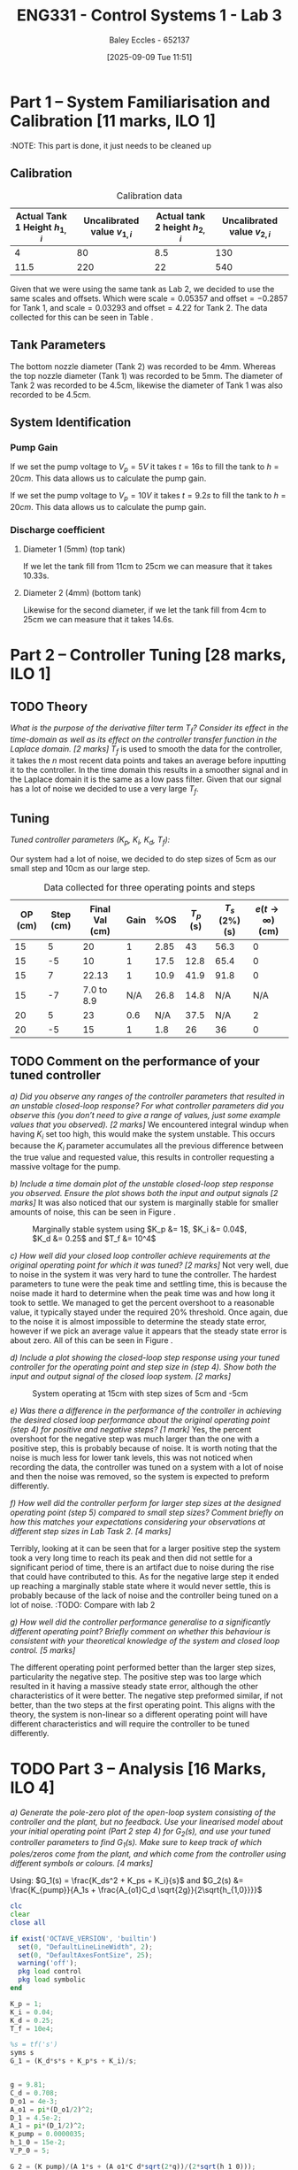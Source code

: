 :PROPERTIES:
:ID:       d7232721-a1e8-461a-a47d-7ce7b11134f0
:END:
#+title: ENG331 - Control Systems 1 - Lab 3
#+date: [2025-09-09 Tue 11:51]
#+AUTHOR: Baley Eccles - 652137
#+FILETAGS: :Assignment:UTAS:2025:
#+STARTUP: latexpreview
#+LATEX_HEADER: \usepackage[a4paper, margin=2cm]{geometry}
#+LATEX_HEADER_EXTRA: \usepackage{minted}
#+LATEX_HEADER_EXTRA: \usepackage{fontspec}
#+LATEX_HEADER_EXTRA: \setmonofont{Iosevka}
#+LATEX_HEADER_EXTRA: \setminted{fontsize=\small, frame=single, breaklines=true}
#+LATEX_HEADER_EXTRA: \usemintedstyle{emacs}
#+LATEX_HEADER_EXTRA: \usepackage{float}
#+LATEX_HEADER_EXTRA: \setlength{\parindent}{0pt}
#+LATEX_HEADER_EXTRA: \setlength{\parskip}{1em}

* Part 1 – System Familiarisation and Calibration [11 marks, ILO 1]
:NOTE: This part is done, it just needs to be cleaned up
** Calibration
#+ATTR_LATEX: :placement [H]
#+ATTR_LATEX: :align |c|c|c|c|
#+CAPTION: Calibration data \label{tab:T0}
|--------------------------------+------------------------------+--------------------------------+------------------------------|
| Actual Tank 1 Height $h_{1,i}$ | Uncalibrated value $v_{1,i}$ | Actual tank 2 height $h_{2,i}$ | Uncalibrated value $v_{2,i}$ |
|--------------------------------+------------------------------+--------------------------------+------------------------------|
|                              4 |                           80 |                            8.5 |                          130 |
|--------------------------------+------------------------------+--------------------------------+------------------------------|
|                           11.5 |                          220 |                             22 |                          540 |
|--------------------------------+------------------------------+--------------------------------+------------------------------|

Given that we were using the same tank as Lab 2, we decided to use the same scales and offsets. Which were $\textrm{scale} = 0.05357$ and $\textrm{offset} = -0.2857$ for Tank 1, and $\textrm{scale} = 0.03293$ and $\textrm{offset} = 4.22$ for Tank 2. The data collected for this can be seen in Table \ref{tab:T0}. 

** Tank Parameters
The bottom nozzle diameter (Tank 2) was recorded to be 4mm. Whereas the top nozzle diameter (Tank 1) was recorded to be 5mm. The diameter of Tank 2 was recorded to be 4.5cm, likewise the diameter of Tank 1 was also recorded to be 4.5cm.

** System Identification

*** Pump Gain

If we set the pump voltage to $V_p = 5V$ it takes $t = 16s$ to fill the tank to $h = 20cm$. This data allows us to calculate the pump gain.
\begin{align*}
\textrm{Vol} &= \pi r^2 h \\
\textrm{Vol} &= \pi \left(\frac{4.5\times10^{-2}}{2}\right)^2 \cdot 20\times10^{-2} \\
\textrm{Vol} &= 0.000318 m^3 \\
&\\
q_0 &= \frac{\textrm{Vol}}{t} \\
q_0 &= \frac{0.000318}{16} \\
q_0 &= 0.00002 m^3/s \\
&\\
\textrm{Pump Gain} &= \frac{q_0}{V_p} \\
\textrm{Pump Gain} &= \frac{0.00002}{5} \\
\textrm{Pump Gain} &= 0.000 004
\end{align*}

If we set the pump voltage to $V_p = 10V$ it takes $t = 9.2s$ to fill the tank to $h = 20cm$. This data allows us to calculate the pump gain.
\begin{align*}
\textrm{Vol} &= \pi r^2 h \\
\textrm{Vol} &= \pi \left(\frac{4.5\times10^{-2}}{2}\right)^2 \cdot 20\times10^{-2} \\
\textrm{Vol} &= 0.000318 m^3 \\
&\\
q_0 &= \frac{\textrm{Vol}}{t} \\
q_0 &= \frac{0.000318}{9.2} \\
q_0 &= 0.000035 m^3/s \\
&\\
\textrm{Pump Gain} &= \frac{q_0}{V_p} \\
\textrm{Pump Gain} &= \frac{0.000035}{10} \\
\textrm{Pump Gain} &= 0.000 0035
\end{align*}


*** Discharge coefficient
**** Diameter 1 (5mm) (top tank)
If we let the tank fill from 11cm to 25cm we can measure that it takes 10.33s.

\begin{align*}
V &= \pi \left(\frac{4.5\times 10^{-2}}{2}\right)^2 (25 - 11)\times10^{-2} \\
V &= 0.000 00 223 \\ 
q &= \frac{V}{t} = \frac{0.000223}{10.3} = 0.000 022 \\
q &= \frac{\pi}{4}(D_o)^2C_d\sqrt{2gh_1} \\
0.000 022 &= \frac{\pi}{4}(5\times10^{-3})^2C_d\sqrt{2\times9.81\times(25-11)\times10^{-2}} \\
C_d &= 0.662
\end{align*}

**** Diameter 2 (4mm) (bottom tank)
Likewise for the second diameter, if we let the tank fill from 4cm to 25cm we can measure that it takes 14.6s.

\begin{align*}
V &= \pi \left(\frac{4.5\times 10^{-2}}{2}\right)^2 (25 - 4)\times10^{-2} \\
V &= 0.000 334 \\
q &= \frac{V}{t} = \frac{0.000 334}{14.6} = 0.000 023 \\
q &= \frac{\pi}{4}(D_1)^2C_d\sqrt{2gh_1} \\
0.000 023 &= \frac{\pi}{4}(4.5\times10^{-3})^2C_d\sqrt{2\times9.81\times(25-4)\times10^{-2}} \\
C_d &= 0.708
\end{align*}


* Part 2 – Controller Tuning [28 marks, ILO 1]

** TODO Theory
/What is the purpose of the derivative filter term $T_f$? Consider its effect in the time-domain as well as its effect on the controller transfer function in the Laplace domain. [2 marks]/
$T_f$ is used to smooth the data for the controller, it takes the $n$ most recent data points and takes an average before inputting it to the controller. In the time domain this results in a smoother signal and in the Laplace domain it is the same as a low pass filter. Given that our signal has a lot of noise we decided to use a very large $T_f$.

** Tuning
/Tuned controller parameters ($K_p$, $K_i$, $K_d$, $T_f$):/
\begin{align*}
K_p &= 1 \\
K_i &= 0.04 \\
K_d &= 0.25 \\
T_f &= 10^4
\end{align*}


Our system had a lot of noise, we decided to do step sizes of 5cm as our small step and 10cm as our large step.
#+ATTR_LATEX: :placement [H]
#+ATTR_LATEX: :align |c|c|c|c|c|c|c|c|
#+CAPTION: Data collected for three operating points and steps \label{tab:T1}
|---------+-----------+----------------+------+------+-----------+----------------+------------------------------|
| OP (cm) | Step (cm) | Final Val (cm) | Gain |  %OS | $T_p$ (s) | $T_s$ (2%) (s) | $e(t\rightarrow\infty)$ (cm) |
|---------+-----------+----------------+------+------+-----------+----------------+------------------------------|
|      15 |         5 |             20 |    1 | 2.85 |        43 |           56.3 |                            0 |
|      15 |        -5 |             10 |    1 | 17.5 |      12.8 |           65.4 |                            0 |
|---------+-----------+----------------+------+------+-----------+----------------+------------------------------|
|      15 |         7 |          22.13 |    1 | 10.9 |      41.9 |           91.8 |                            0 |
|      15 |        -7 |     7.0 to 8.9 |  N/A | 26.8 |      14.8 |            N/A |                          N/A |
|---------+-----------+----------------+------+------+-----------+----------------+------------------------------|
|      20 |         5 |             23 |  0.6 |  N/A |      37.5 |            N/A |                            2 |
|      20 |        -5 |             15 |    1 |  1.8 |        26 |             36 |                            0 |
|---------+-----------+----------------+------+------+-----------+----------------+------------------------------|

** TODO Comment on the performance of your tuned controller
/a) Did you observe any ranges of the controller parameters that resulted in an unstable closed-loop response? For what controller parameters did you observe this (you don’t need to give a range of values, just some example values that you observed). [2 marks]/
We encountered integral windup when having $K_i$ set too high, this would make the system unstable. This occurs because the $K_i$ parameter accumulates all the previous difference between the true value and requested value, this results in controller requesting a massive voltage for the pump. 

/b) Include a time domain plot of the unstable closed-loop step response you observed. Ensure the plot shows both the input and output signals [2 marks]/
It was also noticed that our system is marginally stable for smaller amounts of noise, this can be seen in Figure \ref{fig:Marg_Stab}.

#+ATTR_LATEX: :placement [H]
#+CAPTION: Marginally stable system using $K_p &= 1$, $K_i &= 0.04$, $K_d &= 0.25$ and $T_f &= 10^4$ \label{fig:Marg_Stab}
[[./ENG331_Lab_3_Marginally_Stable.png]]

/c) How well did your closed loop controller achieve requirements at the original operating point for which it was tuned? [2 marks]/
Not very well, due to noise in the system it was very hard to tune the controller. The hardest parameters to tune were the peak time and settling time, this is because the noise made it hard to determine when the peak time was and how long it took to settle. We managed to get the percent overshoot to a reasonable value, it typically stayed under the required 20% threshold. Once again, due to the noise it is almost impossible to determine the steady state error, however if we pick an average value it appears that the steady state error is about zero. All of this can be seen in Figure \ref{fig:OP1}.

/d) Include a plot showing the closed-loop step response using your tuned controller for the operating point and step size in (step 4). Show both the input and output signal of the closed loop system. [2 marks]/
#+ATTR_LATEX: :placement [H]
#+CAPTION: System operating at 15cm with step sizes of 5cm and -5cm \label{fig:OP1}
[[./ENG331_Lab_3_OP_1.png]]

/e) Was there a difference in the performance of the controller in achieving the desired closed loop performance about the original operating point (step 4) for positive and negative steps? [1 mark]/
Yes, the percent overshoot for the negative step was much larger than the one with a positive step, this is probably because of noise. It is worth noting that the noise is much less for lower tank levels, this was not noticed when recording the data, the controller was tuned on a system with a lot of noise and then the noise was removed, so the system is expected to preform differently.

/f) How well did the controller perform for larger step sizes at the designed operating point (step 5) compared to small step sizes? Comment briefly on how this matches your expectations considering your observations at different step sizes in Lab Task 2. [4 marks]/
#+ATTR_LATEX: :placement [H]
#+CAPTION: System operating at 15cm with step sizes of 7cm and -7cm \label{fig:OP2}
[[./ENG331_Lab_3_OP_2.png]]
Terribly, looking at \ref{fig:OP2} it can be seen that for a larger positive step the system took a very long time to reach its peak and then did not settle for a significant period of time, there is an artifact due to noise during the rise that could have contributed to this. As for the negative large step it ended up reaching a marginally stable state where it would never settle, this is probably because of the lack of noise and the controller being tuned on a lot of noise.
:TODO: Compare with lab 2

/g) How well did the controller performance generalise to a significantly different operating point? Briefly comment on whether this behaviour is consistent with your theoretical knowledge of the system and closed loop control. [5 marks]/
#+ATTR_LATEX: :placement [H]
#+CAPTION: System operating at 20cm with step sizes of 5cm and -5cm \label{fig:OP2}
[[./ENG331_Lab_3_OP_3.png]]
The different operating point performed better than the larger step sizes, particularity the negative step. The positive step was too large which resulted in it having a massive steady state error, although the other characteristics of it were better. The negative step preformed similar, if not better, than the two steps at the first operating point. This aligns with the theory, the system is non-linear so a different operating point will have different characteristics and will require the controller to be tuned differently.

* TODO Part 3 – Analysis [16 Marks, ILO 4]
/a) Generate the pole-zero plot of the open-loop system consisting of the controller and the plant, but no feedback. Use your linearised model about your initial operating point (Part 2 step 4) for $G_2(s)$, and use your tuned controller parameters to find $G_1(s)$. Make sure to keep track of which poles/zeros come from the plant, and which come from the controller using different symbols or colours. [4 marks]/

Using: $G_1(s) = \frac{K_ds^2 + K_ps + K_i}{s}$ and $G_2(s) &= \frac{K_{pump}}{A_1s + \frac{A_{o1}C_d \sqrt{2g}}{2\sqrt{h_{1,0}}}}$

#+BEGIN_SRC octave :exports code :results output :session Part_3
clc
clear
close all

if exist('OCTAVE_VERSION', 'builtin')
  set(0, "DefaultLineLineWidth", 2);
  set(0, "DefaultAxesFontSize", 25);
  warning('off');
  pkg load control
  pkg load symbolic
end

K_p = 1;
K_i = 0.04;
K_d = 0.25;
T_f = 10e4;

%s = tf('s')
syms s
G_1 = (K_d*s*s + K_p*s + K_i)/s;


g = 9.81;
C_d = 0.708;
D_o1 = 4e-3;
A_o1 = pi*(D_o1/2)^2;
D_1 = 4.5e-2;
A_1 = pi*(D_1/2)^2;
K_pump = 0.0000035;
h_1_0 = 15e-2;
V_P_0 = 5;

G_2 = (K_pump)/(A_1*s + (A_o1*C_d*sqrt(2*g))/(2*sqrt(h_1_0)));

G = G_1*G_2;
[num, den] = numden(G);
poles = double(vpa(solve(den, s)))
zeros = double(vpa(solve(num, s)))

figure;
hold on;
plot(real(poles(1)), imag(poles(1)), 'bx', 'MarkerSize', 20);
plot(real(poles(2)), imag(poles(2)), 'rx', 'MarkerSize', 20);

plot(real(zeros(1)), imag(zeros(1)), 'bo', 'MarkerSize', 20);
plot(real(zeros(2)), imag(zeros(2)), 'bo', 'MarkerSize', 20);
axis([-5, 0.1, -20, 20]);
grid on;
legend("PID", "System");
set (gca, "xaxislocation", "origin");
set (gca, "yaxislocation", "origin");
xlabel('Re(s)');
ylabel('Im(s)');
print -dpng 'ENG331_P3_Pole_Zero_Open_Loop.png'
#+END_SRC

#+RESULTS:
: poles =
: 
:           0
:   -0.031989
: zeros =
: 
:   -3.959592
:   -0.040408

/b) Use MATLAB to find the closed-loop transfer function for the system using the open loop transfer function G_1(s)G_2(s) derived in a). [2 marks]/
#+BEGIN_SRC octave :exports code :results output :session Part_3
CL = vpa(simplify(G_1*G_2/(1 + G_1*G_2)))
latex(CL)
#+END_SRC

#+RESULTS:
#+begin_example
CL = (sym)

                                                             ⎛      2                ⎞                   ↪
                           10672736174.579418030794760427657⋅⎝25.0⋅s  + 100.0⋅s + 4.0⎠                   ↪
  ────────────────────────────────────────────────────────────────────────────────────────────────────── ↪
                                     2                                                                   ↪
  485245749789364.48545076986901069⋅s  + 16581306486197.260445527805834692⋅s + 42690944698.3176721231790 ↪
  
  ↪        
  ↪        
  ↪ ───────
  ↪        
  ↪ 4171063
\frac{10672736174.579418030794760427657 \left(25.0 s^{2} + 100.0 s + 4.0\right)}{485245749789364.48545076986901069 s^{2} + 16581306486197.260445527805834692 s + 42690944698.31767212317904171063}
#+end_example
\[\frac{10672736174 \left(25 s^{2} + 100 s + 4\right)}{485245749789364 s^{2} + 16581306486197 s + 42690944698}\]

/c) Generate the pole-zero plot of the closed-loop system $T(s)$. [2 marks]/

#+BEGIN_SRC octave :exports code :results output :session Part_3
[num_CL, den_CL] = numden(CL);
poles_CL = double(vpa(solve(den_CL, s)))
zeros_CL = double(vpa(solve(num_CL, s)))

figure;
hold on;
plot(real(poles_CL(2)), imag(poles_CL(2)), 'bx', 'MarkerSize', 20);
plot(real(poles_CL(1)), imag(poles_CL(1)), 'rx', 'MarkerSize', 20);

plot(real(zeros_CL(1)), imag(zeros_CL(1)), 'bo', 'MarkerSize', 20);
plot(real(zeros_CL(2)), imag(zeros_CL(2)), 'bo', 'MarkerSize', 20);
axis([-20.5, 0.1, -20, 20]);
grid on;
legend("PID", "System");
set (gca, "xaxislocation", "origin");
set (gca, "yaxislocation", "origin");
xlabel('Re(s)');
ylabel('Im(s)');
print -dpng 'ENG331_P3_Pole_Zero_Closed_Loop.png'
#+END_SRC

#+RESULTS:
: poles_CL =
: 
:   -3.1366e-02
:   -2.8049e-03
: zeros_CL =
: 
:   -3.959592
:   -0.040408

/d) Does the second order approximation apply to the closed loop system T_s(s) found in b) (will an appropriate second order transfer function give an approximately equal step response). [2 marks]/
The second-order approximation does not apply well to the closed-loop system. Although there is a dominant complex conjugate pair located at approximately -0.0492 with imaginary part ±0.1051 that produces the oscillatory transient, there is also a slower real pole at approximately -0.0334, which is closer to the imaginary axis and therefore dominates the long-term behaviour. Using the complex pair alone yields a natural frequency of approximately 0.1161 radians per second and a damping ratio of approximately 0.424, which predicts a roughly 23% overshoot and a settling time of approximately 81 seconds. However, the slow real pole has a time constant of roughly 29.9 seconds, so four time constants is about 120 seconds. Therefore, a second-order model based only on the complex pair underestimates the long tail in the step response and does not capture the true settling behaviour. In short, a second-order approximation can reproduce the initial oscillatory shape but fails to represent the slow decay imposed by the extra real pole, so it is only an approximation rather than an accurate model of the full closed-loop step response.

/e) Use the results from a) - d) to discuss why the parameters values you selected gave a step response that met the given performance metrics. Ie. why did the PID controller give a closed loop time domain response that met the desired performance metrics with those specific PID parameters. [6 marks]/
The chosen PID parameters produce the observed time domain behaviour because each term shapes the loop in a complementary way. The proportional gain increases loop gain and bandwidth and moves poles to the left so the response is faster. The integral gain, kept small, guarantees zero steady state error while avoiding excessive low-frequency phase lag. The derivative gain adds phase lead and introduces two controller zeros that increase damping around the crossover frequency. Concretely, the controller creates zeros near -3.96 and -0.0404 together with an integrator pole at the origin; the far left zero helps with high frequency shaping while the near origin zero modifies the low frequency interaction between the integrator and the slow plant dynamics. The resulting closed-loop poles at approximately -0.0334 and  -0.0492 with imaginary part ±0.1051 give a moderately damped oscillatory transient with a damping ratio of about 0.424 and roughly 23% overshoot from the complex pair, while the slow real pole determines the long settling tail. Thus, the above choices of PID parameters achieve zero steady state error and a transient that meets the desired damping and overshoot objectives, with the longer settling time being the trade-off caused by using a modest integral gain to limit low-frequency phase degradation.
